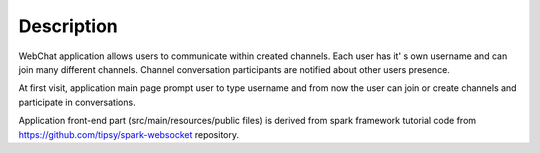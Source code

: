 ===========
Description
===========

WebChat application allows users to communicate within created channels. Each user has it' s own username and can join many different channels. Channel conversation participants are notified about other users presence.

At first visit, application main page prompt user to type username and from now the user can join or create channels and participate in conversations.

Application front-end part (src/main/resources/public files) is derived from spark framework tutorial code from https://github.com/tipsy/spark-websocket repository.
